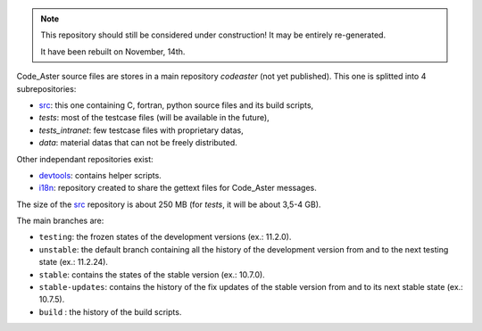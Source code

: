 .. Readme published for the overview of the Code_Aster SRC repository

.. note::

   This repository should still be considered under construction!
   It may be entirely re-generated.
   
   It have been rebuilt on November, 14th.


Code_Aster source files are stores in a main repository *codeaster* (not yet
published). This one is splitted into 4 subrepositories:

- `src`_: this one containing C, fortran, python source files and its build scripts,
- *tests*: most of the testcase files (will be available in the future),
- *tests_intranet*: few testcase files with proprietary datas,
- *data*: material datas that can not be freely distributed.


Other independant repositories exist:

- `devtools`_: contains helper scripts. 
- `i18n`_: repository created to share the gettext files for Code_Aster messages.


The size of the `src`_ repository is about 250 MB (for *tests*, it will be about
3,5-4 GB).

The main branches are:

* ``testing``: the frozen states of the development versions (ex.: 11.2.0).

* ``unstable``: the default branch containing all the history of the development version
  from and to the next testing state (ex.: 11.2.24).

* ``stable``: contains the states of the stable version (ex.: 10.7.0).

* ``stable-updates``: contains the history of the fix updates of the stable version
  from and to its next stable state (ex.: 10.7.5).

* ``build`` : the history of the build scripts.



.. _src: https://bitbucket.org/code_aster/codeaster-src
.. _devtools: https://bitbucket.org/code_aster/codeaster-devtools
.. _i18n: https://bitbucket.org/code_aster/codeaster-i18n
